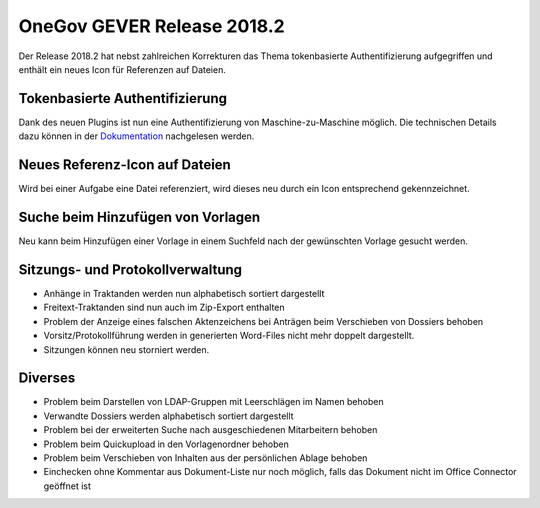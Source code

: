 OneGov GEVER Release 2018.2
===========================

Der Release 2018.2 hat nebst zahlreichen Korrekturen das Thema tokenbasierte
Authentifizierung aufgegriffen und enthält ein neues Icon für Referenzen auf Dateien.

Tokenbasierte Authentifizierung
-------------------------------

Dank des neuen Plugins ist nun eine Authentifizierung von Maschine-zu-Maschine
möglich. Die technischen Details dazu können in der `Dokumentation <https://docs.onegovgever.ch/dev-manual/api/authentication/oauth2_token_auth/>`_ nachgelesen werden.

Neues Referenz-Icon auf Dateien
-------------------------------

Wird bei einer Aufgabe eine Datei referenziert, wird dieses neu durch ein Icon entsprechend gekennzeichnet.

|img-release-notes-2018.2-1|

Suche beim Hinzufügen von Vorlagen
----------------------------------

Neu kann beim Hinzufügen einer Vorlage in einem Suchfeld nach der gewünschten Vorlage gesucht werden.

|img-release-notes-2018.2-2|

Sitzungs- und Protokollverwaltung
---------------------------------

- Anhänge in Traktanden werden nun alphabetisch sortiert dargestellt

- Freitext-Traktanden sind nun auch im Zip-Export enthalten

- Problem der Anzeige eines falschen Aktenzeichens bei Anträgen beim Verschieben von Dossiers behoben

- Vorsitz/Protokollführung werden in generierten Word-Files nicht mehr doppelt dargestellt.

- Sitzungen können neu storniert werden.

Diverses
--------

- Problem beim Darstellen von LDAP-Gruppen mit Leerschlägen im Namen behoben

- Verwandte Dossiers werden alphabetisch sortiert dargestellt

- Problem bei der erweiterten Suche nach ausgeschiedenen Mitarbeitern behoben

- Problem beim Quickupload in den Vorlagenordner behoben

- Problem beim Verschieben von Inhalten aus der persönlichen Ablage behoben

- Einchecken ohne Kommentar aus Dokument-Liste nur noch möglich, falls das
  Dokument nicht im Office Connector geöffnet ist

  .. |img-release-notes-2018.2-1| image:: ../_static/img/img-release-notes-2018.2-1.png
  .. |img-release-notes-2018.2-2| image:: ../_static/img/img-release-notes-2018.2-2.png

.. disqus::
